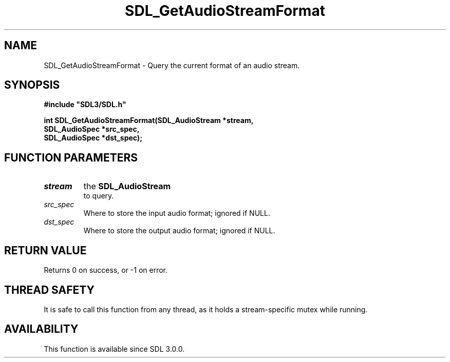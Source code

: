 .\" This manpage content is licensed under Creative Commons
.\"  Attribution 4.0 International (CC BY 4.0)
.\"   https://creativecommons.org/licenses/by/4.0/
.\" This manpage was generated from SDL's wiki page for SDL_GetAudioStreamFormat:
.\"   https://wiki.libsdl.org/SDL_GetAudioStreamFormat
.\" Generated with SDL/build-scripts/wikiheaders.pl
.\"  revision SDL-aba3038
.\" Please report issues in this manpage's content at:
.\"   https://github.com/libsdl-org/sdlwiki/issues/new
.\" Please report issues in the generation of this manpage from the wiki at:
.\"   https://github.com/libsdl-org/SDL/issues/new?title=Misgenerated%20manpage%20for%20SDL_GetAudioStreamFormat
.\" SDL can be found at https://libsdl.org/
.de URL
\$2 \(laURL: \$1 \(ra\$3
..
.if \n[.g] .mso www.tmac
.TH SDL_GetAudioStreamFormat 3 "SDL 3.0.0" "SDL" "SDL3 FUNCTIONS"
.SH NAME
SDL_GetAudioStreamFormat \- Query the current format of an audio stream\[char46]
.SH SYNOPSIS
.nf
.B #include \(dqSDL3/SDL.h\(dq
.PP
.BI "int SDL_GetAudioStreamFormat(SDL_AudioStream *stream,
.BI "                             SDL_AudioSpec *src_spec,
.BI "                             SDL_AudioSpec *dst_spec);
.fi
.SH FUNCTION PARAMETERS
.TP
.I stream
the 
.BR SDL_AudioStream
 to query\[char46]
.TP
.I src_spec
Where to store the input audio format; ignored if NULL\[char46]
.TP
.I dst_spec
Where to store the output audio format; ignored if NULL\[char46]
.SH RETURN VALUE
Returns 0 on success, or -1 on error\[char46]

.SH THREAD SAFETY
It is safe to call this function from any thread, as it holds a
stream-specific mutex while running\[char46]

.SH AVAILABILITY
This function is available since SDL 3\[char46]0\[char46]0\[char46]

